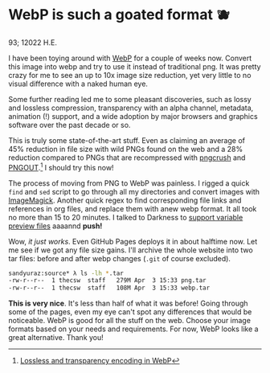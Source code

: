 * WebP is such a goated format 🫐

93; 12022 H.E.

I have been toying around with [[https://en.wikipedia.org/wiki/WebP][WebP]] for a couple of weeks now. Convert this
image into webp and try to use it instead of traditional png. It was pretty
crazy for me to see an up to 10x image size reduction, yet very little to no
visual difference with a naked human eye.

Some further reading led me to some pleasant discoveries, such as lossy and
lossless compression, transparency with an alpha channel, metadata, animation
(!) support, and a wide adoption by major browsers and graphics software over
the past decade or so.

This is truly some state-of-the-art stuff. Even as claiming an average of 45%
reduction in file size with wild PNGs found on the web and a 28% reduction
compared to PNGs that are recompressed with [[https://en.wikipedia.org/wiki/Pngcrush][pngcrush]] and [[https://en.wikipedia.org/wiki/PNGOUT][PNGOUT]].[fn:: [[http://googlecode.blogspot.com/2011/11/lossless-and-transparency-encoding-in.html][Lossless
and transparency encoding in WebP]]] I should try this now!

The process of moving from PNG to WebP was painless. I rigged a quick =find= and
=sed= script to go through all my directories and convert images with
[[https://imagemagick.org][ImageMagick]]. Another quick regex to find corresponding file links and references
in org files, and replace them with anew webp format. It all took no more than
15 to 20 minutes. I talked to Darkness to [[https://github.com/thecsw/darkness/commit/85a89d871bcb272b9c2b7b36d02af67132dac834][support variable preview files]] aaaannd
*push!*

Wow, /it just works/. Even GitHub Pages deploys it in about halftime now. Let me
see if we got any file size gains. I'll archive the whole website into two tar
files: before and after webp changes (=.git= of course excluded).

#+begin_src sh
  sandyuraz:source* λ ls -lh *.tar
  -rw-r--r--  1 thecsw  staff   279M Apr  3 15:33 png.tar
  -rw-r--r--  1 thecsw  staff   108M Apr  3 15:33 webp.tar
#+end_src

*This is very nice*. It's less than half of what it was before! Going through
some of the pages, even my eye can't spot any differences that would be
noticeable. WebP is good for all the stuff on the web. Choose your image formats
based on your needs and requirements. For now, WebP looks like a great
alternative. Thank you!
